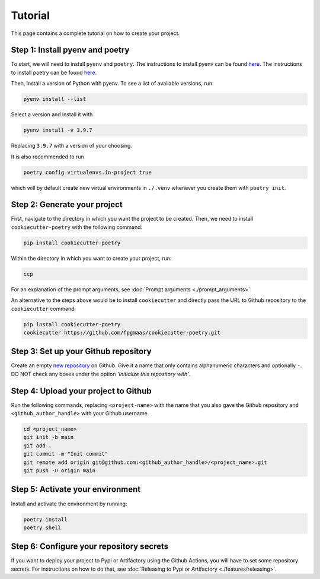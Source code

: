 ==========
Tutorial
==========

This page contains a complete tutorial on how to create your project.

Step 1: Install pyenv and poetry
------------------------------------

To start, we will need to install ``pyenv`` and ``poetry``. The instructions to install pyenv can be found `here <https://github.com/pyenv/pyenv>`_.
The instructions to install poetry can be found `here <https://python-poetry.org/docs/>`__.

Then, install a version of Python with pyenv. To see a list of available versions, run:

.. code-block:: bash

    pyenv install --list

Select a version and install it with

.. code-block:: bash

    pyenv install -v 3.9.7

Replacing ``3.9.7`` with a version of your choosing.

It is also recommended to run

.. code-block:: bash

    poetry config virtualenvs.in-project true

which will by default create new virtual environments in ``./.venv`` whenever you create them with ``poetry init``.

Step 2: Generate your project
------------------------------

First, navigate to the directory in which you want the project to be created. Then, we need to install ``cookiecutter-poetry`` with the following command:

.. code-block:: bash

    pip install cookiecutter-poetry

Within the directory in which you want to create your project, run:

.. code-block:: bash

    ccp

For an explanation of the prompt arguments, see :doc:`Prompt arguments <./prompt_arguments>`.

An alternative to the steps above would be to install ``cookiecutter`` and directly pass the URL to Github repository to the ``cookiecutter`` command:

.. code-block:: bash

    pip install cookiecutter-poetry
    cookiecutter https://github.com/fpgmaas/cookiecutter-poetry.git


Step 3: Set up your Github repository
----------------------------------------

Create an empty `new repository <https://github.com/new>`_ on Github. 
Give it a name that only contains alphanumeric characters and optionally ``-``. 
DO NOT check any boxes under the option *'Initialize this repository with'*.

Step 4: Upload your project to Github
--------------------------------------

Run the following commands, replacing ``<project-name>`` with the name that you also gave the Github repository and ``<github_author_handle>`` with your Github username.

.. code-block:: bash
    
    cd <project_name>
    git init -b main
    git add .
    git commit -m "Init commit"
    git remote add origin git@github.com:<github_author_handle>/<project_name>.git
    git push -u origin main

Step 5: Activate your environment
--------------------------------------

Install and activate the environment by running:

.. code-block:: bash

    poetry install
    poetry shell

Step 6: Configure your repository secrets
-------------------------------------------

If you want to deploy your project to Pypi or Artifactory using the Github Actions, you will have to set some repository secrets.
For instructions on how to do that, see :doc:`Releasing to Pypi or Artifactory <./features/releasing>`.